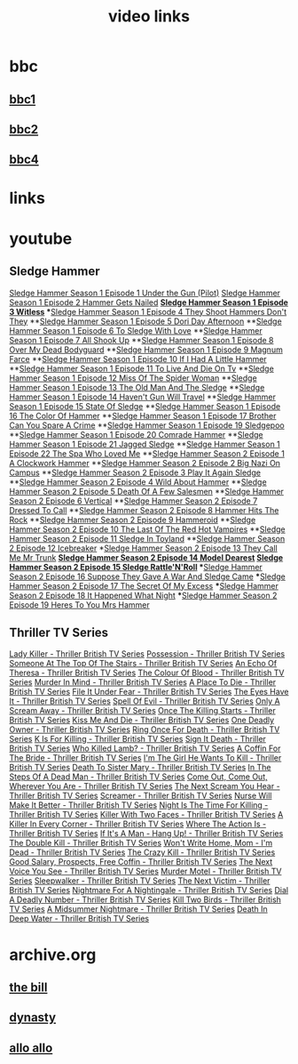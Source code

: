 #+TITLE: video links
#+STARTUP: overview
* bbc
** [[video:https://vs-cmaf-push-uk-live.akamaized.net/x=4/i=urn:bbc:pips:service:bbc_one_hd/pc_hd_abr_v2.mpd][bbc1]]
** [[video:https://vs-cmaf-push-uk-live.akamaized.net/x=4/i=urn:bbc:pips:service:bbc_two_hd/pc_hd_abr_v2.mpd][bbc2]]
** [[video:https://vs-cmaf-pushb-uk-live.akamaized.net/x=4/i=urn:bbc:pips:service:bbc_four_hd/pc_hd_abr_v2.mpd][bbc4]]
* links
* youtube
** Sledge Hammer
[[video:https://www.youtube.com/watch?v=2q20qsG7ssQ][Sledge Hammer  Season 1 Episode 1  Under the Gun  (Pilot)]]
[[video:https://www.youtube.com/watch?v=359liCqSknE][Sledge Hammer Season 1 Episode 2 Hammer Gets Nailed]]
*[[video:https://www.youtube.com/watch?v=bC1GqQxDzIM][Sledge Hammer Season 1 Episode 3 Witless]]
**[[video:https://www.youtube.com/watch?v=ZQY2TBWJ39g][Sledge Hammer Season 1 Episode 4 They Shoot Hammers Don't They]]
**[[video:https://www.youtube.com/watch?v=oQ-9r9xkjus][Sledge Hammer Season 1 Episode 5 Dori Day Afternoon]]
**[[video:https://www.youtube.com/watch?v=-PPdMEAmfGA][Sledge Hammer Season 1 Episode 6 To Sledge With Love]]
**[[video:https://www.youtube.com/watch?v=qPcQc042lxQ][Sledge Hammer Season 1 Episode 7 All Shook Up]]
**[[video:https://www.youtube.com/watch?v=zvJuYpX8eig][Sledge Hammer Season 1 Episode 8 Over My Dead Bodyguard]]
**[[video:https://www.youtube.com/watch?v=-ZVKQpNz0Co][Sledge Hammer Season 1 Episode 9  Magnum Farce]]
**[[video:https://www.youtube.com/watch?v=I5gOZoEJ-4Y][Sledge Hammer Season 1 Episode 10 If I Had A Little Hammer]]
**[[video:https://www.youtube.com/watch?v=VC-2wTx-cow][Sledge Hammer Season 1 Episode 11 To Live And Die On Tv]]
**[[video:https://www.youtube.com/watch?v=SGBzcqt0J6o][Sledge Hammer Season 1 Episode 12 Miss Of The Spider Woman]]
**[[video:https://www.youtube.com/watch?v=SvVMwO59Vp0][Sledge Hammer Season 1 Episode 13 The Old Man And The Sledge]]
**[[video:https://www.youtube.com/watch?v=nZAhbOlt_V8][Sledge Hammer Season 1 Episode 14 Haven't Gun Will Travel]]
**[[video:https://www.youtube.com/watch?v=a887W9_Ey9U][Sledge Hammer Season 1 Episode 15 State Of Sledge]]
**[[video:https://www.youtube.com/watch?v=hisbtd2YVyw][Sledge Hammer Season 1 Episode 16 The Color Of Hammer]]
**[[video:https://www.youtube.com/watch?v=evfSxxLzx7E][Sledge Hammer Season 1 Episode 17 Brother Can You Spare A Crime]]
**[[video:https://www.youtube.com/watch?v=v5l36C6-Spo][Sledge Hammer Season 1 Episode 19  Sledgepoo]]
**[[video:https://www.youtube.com/watch?v=MUcoPxmsORc][Sledge Hammer Season 1 Episode 20 Comrade Hammer]]
**[[video:https://www.youtube.com/watch?v=XN7HFmONwsw][Sledge Hammer Season 1 Episode 21 Jagged Sledge]]
**[[video:https://www.youtube.com/watch?v=XjeMerfj4Oo][Sledge Hammer Season 1 Episode 22 The Spa Who Loved Me]]
**[[video:https://www.youtube.com/watch?v=hzQRyvI79xM][Sledge Hammer Season 2 Episode 1 A Clockwork Hammer]]
**[[video:https://www.youtube.com/watch?v=r7fpm278nVg][Sledge Hammer Season 2 Episode 2 Big Nazi On Campus]]
**[[video:https://www.youtube.com/watch?v=eIbtqn5-uVo][Sledge Hammer Season 2 Episode 3 Play It Again Sledge]]
**[[video:https://www.youtube.com/watch?v=1dZRbI17Xho][Sledge Hammer Season 2 Episode 4 Wild About Hammer]]
**[[video:https://www.youtube.com/watch?v=EPL-oDcbo4Q][Sledge Hammer Season 2 Episode 5 Death Of A Few Salesmen]]
**[[video:https://www.youtube.com/watch?v=Z2oT6n-tByU][Sledge Hammer Season 2 Episode 6 Vertical]]
**[[video:https://www.youtube.com/watch?v=3IbFCD1keQQ][Sledge Hammer Season 2 Episode 7 Dressed To Call]]
**[[video:https://www.youtube.com/watch?v=DDAlgOgQO-s][Sledge Hammer Season 2 Episode 8 Hammer Hits The Rock]]
**[[video:https://www.youtube.com/watch?v=cXTRc5moIlY][Sledge Hammer Season 2 Episode 9 Hammeroid]]
**[[video:https://www.youtube.com/watch?v=V90_bgG864c][Sledge Hammer Season 2 Episode 10  The Last Of The Red Hot Vampires]]
**[[video:https://www.youtube.com/watch?v=ID5ZIZX32-c][Sledge Hammer Season 2 Episode 11 Sledge In Toyland]]
**[[video:https://www.youtube.com/watch?v=8thcPd1vUiA][Sledge Hammer Season 2 Episode 12 Icebreaker]]
*[[video:https://www.youtube.com/watch?v=mCz3oISJ3Rw][Sledge Hammer Season 2 Episode 13 They Call Me Mr Trunk]]
*[[video:https://www.youtube.com/watch?v=p1_EfVegBc8][Sledge Hammer Season 2 Episode 14 Model Dearest]]
*[[video:https://www.youtube.com/watch?v=PngRDjc7SGI][Sledge Hammer Season 2 Episode 15 Sledge Rattle'N'Roll]]
***[[video:https://www.youtube.com/watch?v=ZgIDKzEvSTM][Sledge Hammer Season 2 Episode 16 Suppose They Gave A War And Sledge Came]]
***[[video:https://www.youtube.com/watch?v=h1IHmAbBTiQ][Sledge Hammer Season 2 Episode 17  The Secret Of My Excess]]
***[[video:https://www.youtube.com/watch?v=GwhlFZ08nwg][Sledge Hammer Season 2 Episode 18 It Happened What Night]]
***[[video:https://www.youtube.com/watch?v=Wcr2EW3XAX0][Sledge Hammer Season 2 Episode 19 Heres To You Mrs Hammer]]
** Thriller TV Series
[[video:https://www.youtube.com/watch?v=QCHDi63yVxM][Lady Killer - Thriller British TV Series]]
[[video:https://www.youtube.com/watch?v=PaCzCVayOf8][Possession - Thriller British TV Series]]
[[video:https://www.youtube.com/watch?v=85R8VW9tMKQ][Someone At The Top Of The Stairs - Thriller British TV Series]]
[[video:https://www.youtube.com/watch?v=c-K_YlmR_bI][An Echo Of Theresa - Thriller British TV Series]]
[[video:https://www.youtube.com/watch?v=1XhcsrSH3JI][The Colour Of Blood - Thriller British TV Series]]
[[video:https://www.youtube.com/watch?v=BijM-DNbalw][Murder In Mind - Thriller British TV Series]]
[[video:https://www.youtube.com/watch?v=HgzqkdJtaRQ][A Place To Die - Thriller British TV Series]]
[[video:https://www.youtube.com/watch?v=J4V1-mCAQCM][File It Under Fear - Thriller British TV Series]]
[[video:https://www.youtube.com/watch?v=aHkGJnM_xZQ][The Eyes Have It - Thriller British TV Series]]
[[video:https://www.youtube.com/watch?v=Pt1YrfGLqEM][Spell Of Evil - Thriller British TV Series]]
[[video:https://www.youtube.com/watch?v=1rnwPq1a6xA][Only A Scream Away - Thriller British TV Series]]
[[video:https://www.youtube.com/watch?v=TeGKP5q73nI][Once The Killing Starts - Thriller British TV Series]]
[[video:https://www.youtube.com/watch?v=oDPhJ4mcv_w][Kiss Me And Die - Thriller British TV Series]]
[[video:https://www.youtube.com/watch?v=xLLU0LtlUzQ][One Deadly Owner - Thriller British TV Series]]
[[video:https://www.youtube.com/watch?v=DtSm8ft82QY][Ring Once For Death - Thriller British TV Series]]
[[video:https://www.youtube.com/watch?v=z70ZGuJUJV0][K Is For Killing - Thriller British TV Series]]
[[video:https://www.youtube.com/watch?v=wq2hTjNR61Y][Sign It Death - Thriller British TV Series]]
[[video:https://www.youtube.com/watch?v=f2TRe76Ug6g][Who Killed Lamb? - Thriller British TV Series]]
[[video:https://www.youtube.com/watch?v=kosnu9_dh1c][A Coffin For The Bride - Thriller British TV Series]]
[[video:https://www.youtube.com/watch?v=5eZb1MkwaBY][I'm The Girl He Wants To Kill - Thriller British TV Series]]
[[video:https://www.youtube.com/watch?v=gWfabQAUeew][Death To Sister Mary - Thriller British TV Series]]
[[video:https://www.youtube.com/watch?v=Y-NH4Tt32LA][In The Steps Of A Dead Man - Thriller British TV Series]]
[[video:https://www.youtube.com/watch?v=yOs38UK-0Xc][Come Out, Come Out, Wherever You Are - Thriller British TV Series]]
[[video:https://www.youtube.com/watch?v=Z4ylK4IIQxY][The Next Scream You Hear - Thriller British TV Series]]
[[video:https://www.youtube.com/watch?v=KyMbHcaGwZ4][Screamer - Thriller British TV Series]]
[[video:https://www.youtube.com/watch?v=mH9qEUSEVRo][Nurse Will Make It Better - Thriller British TV Series]]
[[video:https://www.youtube.com/watch?v=9v_1ZsqaglM][Night Is The Time For Killing - Thriller British TV Series]]
[[video:https://www.youtube.com/watch?v=8HJnh0GxEgY][Killer With Two Faces - Thriller British TV Series]]
[[video:https://www.youtube.com/watch?v=TjAsh7E8QS0][A Killer In Every Corner - Thriller British TV Series]]
[[video:https://www.youtube.com/watch?v=BKA1fXvW7gg][Where The Action Is - Thriller British TV Series]]
[[video:https://www.youtube.com/watch?v=dyylIQtHmao][If It's A Man - Hang Up! - Thriller British TV Series]]
[[video:https://www.youtube.com/watch?v=5593vVMg2GU][The Double Kill - Thriller British TV Series]]
[[video:https://www.youtube.com/watch?v=q3uK0TPFFtI][Won't Write Home, Mom - I'm Dead - Thriller British TV Series]]
[[video:https://www.youtube.com/watch?v=uDVZrtgrtFU][The Crazy Kill - Thriller British TV Series]]
[[video:https://www.youtube.com/watch?v=mAWxI_El2Sg][Good Salary, Prospects, Free Coffin - Thriller British TV Series]]
[[video:https://www.youtube.com/watch?v=KYGhGfDmxWM][The Next Voice You See - Thriller British TV Series]]
[[video:https://www.youtube.com/watch?v=G70BBYyyg1Y][Murder Motel - Thriller British TV Series]]
[[video:https://www.youtube.com/watch?v=H40XgmaX8Q4][Sleepwalker - Thriller British TV Series]]
[[video:https://www.youtube.com/watch?v=d0TMMxWISbA][The Next Victim - Thriller British TV Series]]
[[video:https://www.youtube.com/watch?v=q-WNvjeszsk][Nightmare For A Nightingale - Thriller British TV Series]]
[[video:https://www.youtube.com/watch?v=UuJkAZKHqeE][Dial A Deadly Number - Thriller British TV Series]]
[[video:https://www.youtube.com/watch?v=VGU5avjqlYY][Kill Two Birds - Thriller British TV Series]]
[[video:https://www.youtube.com/watch?v=p_2bI69sm5Q][A Midsummer Nightmare - Thriller British TV Series]]
[[video:https://www.youtube.com/watch?v=F0orBGd0XqY][Death In Deep Water - Thriller British TV Series]]
* archive.org
** [[https://archive.org/download/the-bill_202211/][the bill]]
** [[https://archive.org/download/dynasty-1981/][dynasty]]
** [[https://archive.org/details/allo-allo][allo allo]]



